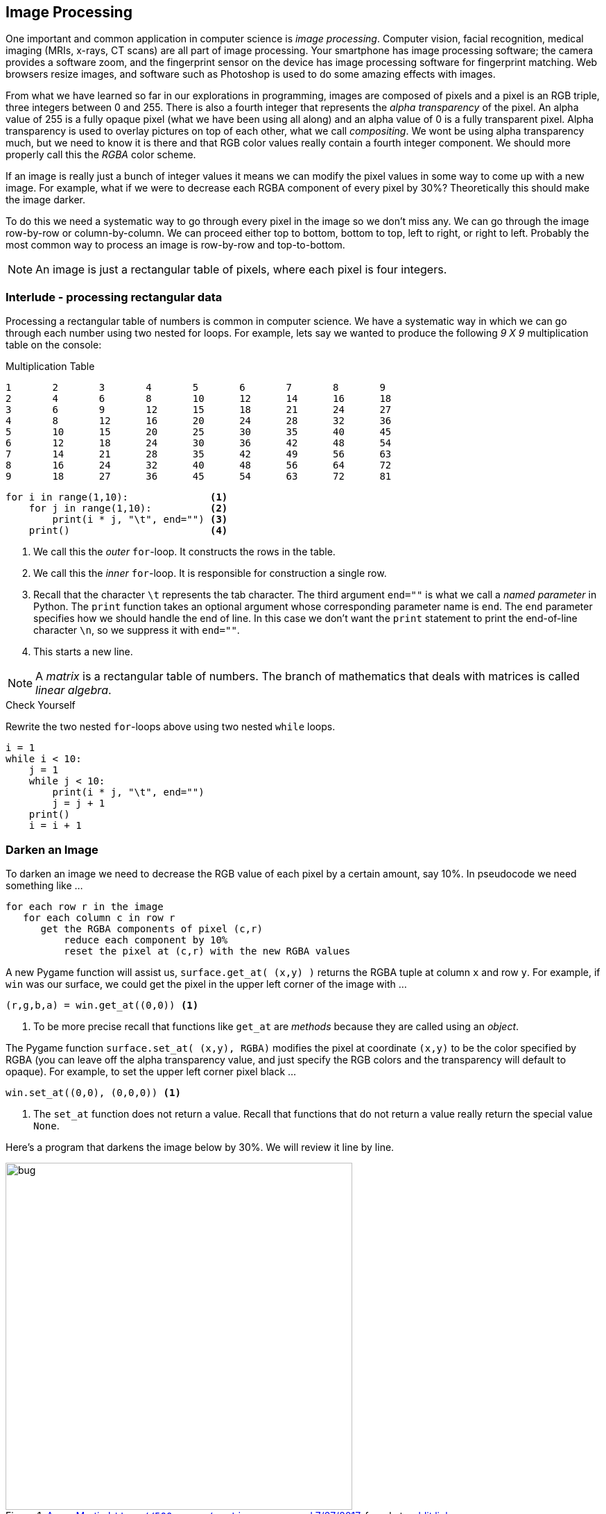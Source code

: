 == Image Processing

One important and common application in computer science is _image processing_. Computer vision, facial recognition, medical imaging (MRIs, x-rays, CT scans) are all part of image processing. Your smartphone has image processing software; the camera provides a software zoom, and the fingerprint sensor on the device has image processing software for fingerprint matching. Web browsers resize images, and software such as Photoshop is used to do some amazing effects with images.

From what we have learned so far in our explorations in programming, images are composed of pixels and a pixel is an RGB triple, three integers between 0 and 255. There is also a fourth integer that represents the _alpha transparency_ of the pixel. An alpha value of 255 is a fully opaque pixel (what we have been using all along) and an alpha value of 0 is a fully transparent pixel.  Alpha transparency is used to overlay pictures on top of each other, what we call _compositing_. We wont be using alpha transparency much, but we need to know it is there and that RGB color values really contain a fourth integer component. We should more properly call this the _RGBA_ color scheme.

If an image is really just a bunch of integer values it means we can modify the pixel values in some way to come up with a new image. For example, what if we were to decrease each RGBA component of every pixel by 30%? Theoretically this should make the image darker.

To do this we need a systematic way to go through every pixel in the image so we don't miss any. We can go through the image row-by-row or column-by-column. We can proceed either top to bottom, bottom to top, left to right, or right to left. Probably the most common way to process an image is row-by-row and top-to-bottom. 

NOTE: An image is just a rectangular table of pixels, where each pixel is four integers.

=== Interlude - processing rectangular data

Processing a rectangular table of numbers is common in computer science. We have
a systematic way in which we can go through each number using two nested for
loops. For example, lets say we wanted to produce the following _9 X 9_
multiplication table on the console:

.Multiplication Table
....
1	2	3	4	5	6	7	8	9
2	4	6	8	10	12	14	16	18
3	6	9	12	15	18	21	24	27
4	8	12	16	20	24	28	32	36
5	10	15	20	25	30	35	40	45
6	12	18	24	30	36	42	48	54
7	14	21	28	35	42	49	56	63
8	16	24	32	40	48	56	64	72
9	18	27	36	45	54	63	72	81
....	

[source,python,numbered]
----
for i in range(1,10):              <1>
    for j in range(1,10):          <2>
        print(i * j, "\t", end="") <3>
    print()                        <4>
----
<1> We call this the _outer_ `for`-loop. It constructs the rows in the table.
<2> We call this the _inner_ `for`-loop. It is responsible for construction a single row.
<3> Recall that the character `\t` represents the tab character. The third argument `end=""` is what we call a _named parameter_ in Python. The `print` function takes an optional argument whose corresponding parameter name is `end`. The `end` parameter specifies how we should handle the end of line. In this case we don't want the `print` statement to print the end-of-line character `\n`, so we suppress it with `end=""`.
<4> This starts a new line.

NOTE: A _matrix_ is a rectangular table of numbers. The branch of mathematics that deals with matrices is called _linear algebra_.

.Check Yourself +++<span style='color:red;margin-right:1.25em; display:inline-block;'>&nbsp;&nbsp;&nbsp;</span>+++
Rewrite the two nested `for`-loops above using two nested `while` loops. 

[.result]
====

[source,python,numbered]
----
i = 1
while i < 10:
    j = 1
    while j < 10:
        print(i * j, "\t", end="")
        j = j + 1
    print()
    i = i + 1
----

====

=== Darken an Image

To darken an image we need to decrease the RGB value of each pixel by a certain amount, say 10%. In pseudocode we need something like ...

[source]
----
for each row r in the image
   for each column c in row r
      get the RGBA components of pixel (c,r)
	  reduce each component by 10%
	  reset the pixel at (c,r) with the new RGBA values
----

A new Pygame function will assist us, `surface.get_at( (x,y) )` returns the RGBA tuple at column `x` and row `y`. For example, if `win` was our surface, we could get the pixel in the upper left corner of the image with ...

[source,python]
----
(r,g,b,a) = win.get_at((0,0)) <1>
----
<1> To be more precise recall that functions like `get_at` are _methods_ because they are called using an _object_.

The Pygame function `surface.set_at( (x,y), RGBA)` modifies the pixel at coordinate `(x,y)` to be the color specified by RGBA (you can leave off the alpha transparency value, and just specify the RGB colors and the transparency will default to opaque). For example, to set the upper left corner pixel black ...

[source,python]
----
win.set_at((0,0), (0,0,0)) <1>
----
<1> The `set_at` function does not return a value. Recall that functions that do not return a value really return the special value `None`.

Here's a program that darkens the image below by 30%. We will review it line by line.

[#img-bug]
.https://500px.com/martinamm[Amm, Martin  `https://500px.com/martinamm` accessed 7/27/2017], found at  https://www.reddit.com/r/pics/comments/x503f/absolutely_stunning_picture_of_a_dragonfly_in_all/[reddit link]
image::bug.jpg[align="left",width=500]

[source,python,numbered]
----
import pygame, util
pygame.init()

image = pygame.image.load("bug.jpg")                                    <1>
win = pygame.display.set_mode((image.get_width(), image.get_height()))  <2>
image = image.convert_alpha()                                           <3>

for y in range(image.get_height()):                                     <4>
    for x in range(image.get_width()):                                  <5>
        (r,g,b,a) = image.get_at((x,y))                                 <6>
        r = r * .7                                                      <7>
        g = g * .7
        b = b * .7
        image.set_at((x,y), (r,g,b))                                    <8>

win.blit(image, (0,0))                                                  <9>
pygame.display.update()                                 
util.wait_for_click()                                                   <10>
----
<1> Load the image _before_ we construct the display so we know how large to make the display.
<2> Construct a display surface that is the same size as the image.
<3> Call the `convert_alpha()` method _after_ we load the image on line 4 and construct the display on line 5.  This is because the the `convert_alpha` function is making the format of the image compatible with the format of the display.
<4> For each row of pixels `y`.
<5> For each pixel `x` ub row `y`.
<6> Get the pixel value as the four components `(r,g,b,a)`.
<7> Decreasing a value by 30% is the same as multiplying it by `.7`.
<8> We need to put the modified pixel values back in the image.
<9> `blit` the modified image back in to the display.
<10> Recall that the `wait_for_click()` function was defined in the section on event handling.

And here is the result of darkening the image of the bug.

.Darker Bug
image::darker_bug.jpg[width=500]

=== Converting an image to Grayscale (and more)

The code for darkening an image gives us a useful template for performing a variety of image processing examples. The pixels in a grayscale image (_i.e.,_ black-and-white) are
always a shade of gray. Recall that in a gray pixel the RGB values are all equal.

Lets say in our color image we had a pixel that was a very dark color such as `(93,15,13)`, 
a dark maroon. We would expect the corresponding grayscale pixel to be dark as well, a dark gray. Conversely, we would expect a bright color such as yellow `(255,255,0)` to be a light gray. One technique is to average the pixels of the color and use the average of the three color components. For example dark maroon would get converted to 
stem:[(93 + 15 + 13)/3 = 40.3], or the dark gray `(40,40,40)`.  Yellow would get converted
to stem:[(255 + 255 + 0)/3 = 170], or the light gray `(170,170,170)`. We can almost reuse the entire program for darkening an image. Just change the inner loop body to ...

[source,python,numbered]
----
(r,g,b,a) = image.get_at((x,y))
gray = (r+g+b)//3
image.set_at((x,y), (gray,gray,gray))
----

The result is ...

.Grayscale Bug
image::gray_bug.jpg[width=500]

What is cool with digital images is that we can do whatever we want to the pixel values. 
The term _photographic negative_ comes from the era a film photography and how chemicals were used to develop film where colors are negated, white becomes black, black becomes white. For colors, the photographic negative of a pixel means to subtract each color component from 255. 

.Grayscale Bug with weighted RGB
image::gray_weighted_rgb_bug.jpg[width=500]

.Check Yourself +++<span style='color:red;margin-right:1.25em; display:inline-block;'>&nbsp;&nbsp;&nbsp;</span>+++
Compute and display the _photographic negative_ of the bug.

[.result]
====
Just change the inner loop body to ...

[source,python]
----
(r,g,b,a) = image.get_at((x,y))
image.set_at((x,y), (255 - r, 255 - g, 255 - b))
----

The result is pretty cool looking.

.Negative Insect
image::negative_bug.jpg[width=500]
====

The possibilities are endless. What hapens if we switch the color components around? 
For example, for every pixel stem:[(r,g,b)] change it to stem:[(g,b,r)]? Sometimes the effects are surprising and beautiful.

[source,python]
----
(r,g,b,a) = image.get_at((x,y))
image.set_at((x,y), (g,b,r))
----

.RGB to GBR Insect
image::gbr_bug.jpg[width=500]

=== Scaling an Image

A common image processing operation is to resize an image so that it is larger or smaller. Lets think of this operation as a function that takes an image to resize along with the new width and new height of the resulting image.

.Scaling an image
image::scale.png[width=600]

Until now we have had two ways to create a surface; the first is to use the `pygame.display.set_mode` function to create the special display surface. The second way was to use the `pygame.image.load` function to create a surface for an image. But our `scale` function will need to create an initially blank surface of an arbitrary width and height.

The Pygame following line

[source,python]
----
surf = pygame.Surface((w,h))
----

creates a new empty surface `surf` with width `w` and height `h` and assigns it to the variable `surf`. 

Lets assume we have an image we want to scale and it is in a surface `image`. Furthermore assume we have an empty surface `surf` that will be the new scaled image. We have to go through every pixel in `surf` and find a pixel in `image` to copy in to `surf`.

.Computing coordinates in scaled image
image::scale_xy.png[width=600]

Lets say the orginal image was 600 pixels wide and the scaled image is 300 pixels wide. The stem:[x] coordinate 10 in the scaled image should correspond to stem:[x] coordinate 20 in the original image because the ratio of the widths in the original image to the scaled image is 2-to-1.  

In general if the width of the original image is stem:[w] and the width of the scaled image is stem:[w'] then an stem:[x] coordinate in the scaled image will correspond to the stem:[x] coordinate stem:[xw/w'] in the original image. The reasoning is the same for the stem:[y] coordinate.

Here is the function `scale`.

[source,python,numbered]
----
def scale(original, scaled_w, scaled_h):

    scaled = pygame.Surface((scaled_w, scaled_h)) <1>
    w_ratio = original.get_width() / scaled_w     <2>
    h_ratio = original.get_height() / scaled_h    <3>

    for row in range(scaled_h):                   <4>
        for col in range(scaled_w):
            x = int(col * w_ratio)                <5>
            y = int(row * h_ratio)                     
            (r,g,b,_) = original.get_at((x,y))    <6>
            scaled.set_at((col,row), (r,g,b))     <7>

    return scaled                                 <8>
----
<1> Create the new empty surface that will contain our scaled image.
<2> Compute the ratio of the original image's width to the new scaled image's width. 
<3> Compute the ratio of the original image's height to the new scaled image's height.
<4> For every pixel in the scaled image ...
<5> Compute the stem:[x] and stem:[y] coordinates of the pixel we need to grab in the original image.
<6> Get the pixel in the original image.
<7> And copy it to the new scaled image.
<8> Don't forget this is a function that _returns_ a new image.

CAUTION: Notice that we use floating-point division on lines 4-5. This is because we might be shrinking an image by a non-integral amount. For example, to shrink an image from _200 X 200_ pixels to _150 X 150_ then `w_ratio` and `h_ratio` need to be `1.33` and not `1`. When enlarging an image from _150 X 150_ to _200 X 200_ then `w_ratio` and `h_ratio` need to be `0.75` and not `0`.  On lines 9-10 we need to convert back to integer coordinates.

==== Shrinking an image

If we are shrinking an image then we only pick out a subset of the pixels in the original image. For example, if the original image was _400 X 400_ and we are shrinking it to _200 X 200_. The scaling ratios `w_ratio` and `h_ratio` are both `2`.  Pixel _(0,0)_ in the scaled image maps to pixel _(0,0)_ in the original image. But pixel _(1,0)_ in the scaled image maps to pixel _(2,0)_ in the original image. We skipped over pixel _(1,0)_.

.Check Yourself +++<span style='color:red;margin-right:1.25em; display:inline-block;'>&nbsp;&nbsp;&nbsp;</span>+++
Use the `scale` function to shrink an image 1/3 of its original height and width. Display the original image and center the smaller image in the original.

[.result]
====

[source,python,numbered]
----
import pygame, util
pygame.init()

image = pygame.image.load("bug.jpg")

win = pygame.display.set_mode((image.get_width(), 
                               image.get_height()))         <1>

image = image.convert_alpha()                               <2>

scaled_image = scale(image, image.get_width()//3,   
                     image.get_height()//3)                 <3>


win.blit(image, (0,0))                                      <4>

tmp_x = win.get_width()//2 - scaled_image.get_width()//2    <5>  
tmp_y = win.get_height()//2 - scaled_image.get_height()//2
win.blit(scaled_image, (tmp_x, tmp_y))                      <6>

pygame.display.update()
util.wait_for_click()
----
<1> Create a display the size of the original image.
<2> Always a good idea, but not always necessary.
<3> Scale the original image.
<4> Blit the original image on to the display.
<5> Calculate the coordinates where `scaled_image` will be blitted.
<6> Blit the scaled image.

.Bug centered in a bug
image::bug_in_a_bug.png[width=500]

====

Notice how we scaled the width and height of the image by the same proportion. That is, we kept the _aspect ratio_ of the image the same.

NOTE: The _aspect ratio_ of an image is the ratio of an image's width divided by its height.

We didn't have to keep the aspect ratio the same. The `scale` function will elongate, or stretch, an image along its horizontal or vertical axis.

==== Enlarging an image

Does our scale function work if we are trying to enlarge an image? Lets reverse the scenario and enlarge a _200 X 200_ image to _400 X 400_. In this case the scaling ratios `w_ratio` and `h_ratio` are both `0.5`.  Pixel _(0,0)_ in the scaled image still maps to pixel _(0,0)_ in the original image. However, pixel _(1,0)_ in the scaled image also maps to pixel _(0,0)_ in the original image. In this case we end up duplicating pixels from the original image in the scaled image.

Here is a small image of a rainbow toad that we will enlarge.

.Rainbow Toad footnote:[`http://www.bbc.co.uk/nature/14151541` _Lost rainbow toad is rediscovered_, BBC Nature News, accssed on 7/27/2017]
image::rainbow_toad_small.jpg[]

.Check Yourself +++<span style='color:red;margin-right:1.25em; display:inline-block;'>&nbsp;&nbsp;&nbsp;</span>+++
Enlarge the image of the rainbow toad to 3 times its width and height.

[.result]
====

[source,python,numbered]
----
import pygame, util,color
pygame.init()

image = pygame.image.load("rainbow_toad_small.jpg")      <1>
win = pygame.display.set_mode((image.get_width() * 3, 
                               image.get_height() * 3))  <2>
image = image.convert_alpha()                            <3>

scaled_image = scale(image, image.get_width() * 3,       <4>
                     image.get_height() * 3)

win.blit(scaled_image, (0,0))

pygame.display.update()
util.wait_for_click()
----
<1> Or whatever you named your image.
<2> Create a display 3 times the size of the original image.
<3> Always a good idea, but not always necessary.
<4> Scale the image.

Here is the enlarged image of the rainbow toad.

image::rainbow_toad_enlarged.png[]

====

Notice how you can "see" the pixels. That is because every pixel in the original became nine pixels in the enlarged image. That is, we magnified the pixels. This is why an image often becomes blurry when enlarged past the point of its resolution.

NOTE: For a digital image the _pixel resolution_ (or just _resolution_) is usually specified by the number of pixels wide and the number of pixels high. There also needs to be some indication of a physical dimension, often the dimensions of the display, or the number of pixels that will fit in a linear inch. 

.Example
The specification for the display on the Samsung Galazy S7 Edge smartphone is _1440 X 2560_ pixels at 534 pixels per linear inch (ppi). That means the width of the display should be stem:[1440/534 \approx 2.7 ] inches. The rear camera on the smartphone is 12MP (_i.e._ 12 megapixels, 12 million pixels) with an image dimension of _4032 px X 3024 px_. 

NOTE: We say that an image is _pixelated_ when an image is enlarged and we can see the individual pixels in the original image.

=== Smoothing an Image

Image processing is a complex and sophisticated field requiring deep knowledge of mathematics.  There are, however, some relatively straightforward operations that we can use to try and clean up an image, such as trying to smooth the hard edges in the pixelated rainbow toad.

One technique is called a _mean filter_. We replace the value of a pixel with the average (or mean) of the color components of the pixel with its eight neighbors. For example,
consider the pixel highlighted in red below. We create new pixel in a new image whose red component is the average of all the red components of the pixel and its neighbors. 
Likewise for the green and blue components.

.Mean of the Neighborhood
image::mean_filter.png[width=500]

NOTE: The _neighborhood_ of a pixel is comprised of the eight pixels that surround it.

This is probably best handled by writing a function that takes a surface and an stem:[(x,y)] coordinate and returns an RGB triple that is the average color of stem:[(x,y)] and all of its neighbors. Using our box and arrow notation we have ...

.Function `neighborhood_mean` of a pixel
image::neighborhood_mean.png[width=500]

The function header should be ...

[source,python,numbered]
----
def neighborhood_mean(surf, x, y):
    pass <1>
----
<1> Recall that we use the `pass` statement as a placeholder for the function body.

We could, write nine separate `get_at` calls to get the color of each pixel, this is a bit tedious and not very general. Notice how the nine pixels form a _3 X 3_ grid. If stem:[(x,y)] represents the center pixel in the grid, then the row above is stem:[y-1] and the row below is stem:[y+1]. The column to the left is stem:[x-1] and the column to the right is stem:[x+1]. We can use our nested `for`-loop pattern to go through the _3 X 3_ grid.
 
[source,python,numbered]
----
def neighborhood_mean(surf, x, y):

    red_sum = 0                                   <1>
    green_sum = 0
    blue_sum = 0

    for ny in range(y-1,y+2):                     <2>    
        for nx in range(x-1,x+2):                 <3>
            (r,g,b,_) = surf.get_at((nx,ny))      <4>
            red_sum += r                          <5>
            green_sum += g
            blue_sum += b

    red_avg = int(round(red_sum/9))               <6>
    green_avg = int(round(green_sum/9))
    blue_avg = int(round(blue_sum/9))

    return (red_avg, green_avg, blue_avg)
----
<1> Local variables to keep the sum of each color component.
<2> For each row in the _3 X 3_ grid. Why `y+2` and not `y+1`?
<3> For each column in the _3 X 3_ grid. Why `x+2` and not `x+1`?
<4> Get the neighborhood pixel color components.
<5> The notation `var1 += var2` is shorthand for `var1 = var1 + var2`. So `red_sum += r` means `red_sum = red_sum + r`.
<6> A color component must be an integer and averages are not integers; so round and convert to the closest integer.

Now all that is left is to call `neighborhood_mean` for every pixel in the image, and write each pixel to an initially empty surface.  We might best think of this as a function `mean_filter` that takes a surface and returns a new surface.

.Mean filter function
image::mean_filter_func.png[width=500]

There is one issue to contend with? What do we do about the pixels along the border? For instance, the pixels along the left edge don't have any neighbors on the left and if the `neighborhood_mean` functions tries to access a negative _x_ coordinate the program will crash. 

There are several ways we could handle this. We could modify `neighborhood_mean` to not access pixels outside of the boundary of the image, and only compute the mean of the neighbors the pixel does have. Pixels along the left edge (except the corners) would only have five neighbors. Corner pixels only have three neighbors, etc. We would have to keep a count of the number of actual neighbors because we can't always divide by nine.

An easier way is to skip over the border pixels and skip the first and last row and column.

[source,python,numbered]
----
def mean_filter(orig):
    surf = pygame.Surface((orig.get_width(),        <1>
	                       orig.get_height()))

    for y in range(1,orig.get_height()-1):          <2>
        for x in range(1, orig.get_width()-1):      <3>
            (r,g,b) = neighborhood_mean(orig, x,y)  <4>
            surf.set_at((x,y), (r,g,b))             <5>
    return surf                                     <6>
----
<1> Create the new surface for the filtered image
<2> Check the loop bounds. We are skipping the first and last row of pixels. Why?
<3> Skipping the first column and last column of pixels. Why?
<4> Call the `nighborhood_mean` function from above.
<5> Write the new pixel to the new surface.
<6> Don't forget to return the new surface.

Here is the original enlarged, pixelated, image.

.Pixelated Rainbow Toad
image:rainbow_toad_enlarged.png[]

And here is the filtered version.

.Rainbow Toad after mean filtering
image:filtered_toad.png[]

The beautiful thing about writing this as a fuction is that if we wanted to filter the image twice we can just use _function composition_ and call `mean filter` two or three times.

[source,python]
----
filtered_image = mean_filter(
                     mean_filter(
					     mean_filter(image)))
----

.Check Yourself +++<span style='color:red;margin-right:1.25em; display:inline-block;'>&nbsp;&nbsp;&nbsp;</span>+++
Complete the main program that calls `mean_filter` on an image.

[.result]
====

[source,python]
----
import pygame, util
pygame.init()

image = pygame.image.load("rainbow_toad_enlarged.png")

win = pygame.display.set_mode((image.get_width(), image.get_height()))
win.blit(image, (0,0))
pygame.display.update()

print("Click to continue")
util.wait_for_click()

surf = mean_filter(image)

win.blit(surf, (0,0))

pygame.display.update()

print("Click to continue")
util.wait_for_click()
----
====

=== Image file formats

Computer and software manufactures have defined various techniques for storing images in files. These techniques usually allow the image to be _compressed_ so that it uses less storage.

.Lossy Compression
We have already seen one way we can compress an image - just make it smaller. Our `scale` function does this. It is not a terribly great way to compress an image but lots of software does this. For example, when you take a picture with your phone and then text it to someone, the texting software will usually shrink the image to reduce data consumption on your cellular plan. This kind of compression just throws some of the pixels away, it _loses information_.

NOTE: With _lossy compression_ data is either discarded or modified and cannot be reconstructed from the compressed data.

Lossy compression is often acceptable. For example, the JPEG image format uses lossy compression (albeit in a far more sophisticated way than just leaving pixels out), and as long as the image still looks good we tend not to care. Audio file formats such as mp3 also use lossy compression.

TIP: JPEG (_Joint Photographic Experts Group_ footnote:[https://jpeg.org/]) uses advanced mathematics to achieve good, but lossy, compression.  

.Lossless Compression
Sometimes lossy compression is not acceptable. For example, what if we wanted to compress a large word processing document. We couldn't have the compression technique modify or throw away characters.  Compression techniques that do not lose information are called _non-lossy_ or _lossless_.

The _Portable Network Graphics_ image format (PNG) uses lossless compression. The lossless compression techniques are too advanced to discuss here, but we can give an example of a simple technique. What if an image contained a sequence pixels that were all the same color. For example, a white background might have a 100 white pixels (or 300 hundred integers that were all 255). Rather than just repeat the value 255, three hundred times, we could somehow record this in the file as stem:[255(300)]. This lossless scheme is called _run length encoding_, because it encodes long runs of the same number as two integers, the number to be repeated and then number of times it needs to be repeated. 

TIP: PNG  footnote:[https://www.w3.org/TR/PNG/] One of the techniques used in PNG's lossless compression is called _Huffman Encoding_, a common technique discussed in a _Data Structures_ text.

PNG and JPEG are probably the two most important image file formats, but there are other popular formates including GIF (_Graphics Interchange Format_), and BMP (_Bitmap file format_).

WARNING: The moral of the story is that image file formats that use lossy compression (_i.e._, JPEG) will change the values of the colors in your file. For example, if you set a pixel to the color value `(23,99,140)` if might get changed when the file is saved as a JPEG to some other "nearby" value such as `(24,98,141)`. 

=== Secrets

As an exercise lets go through every pixel in the image of the red panda below, and if the red component of the pixel is odd, then color the pixel black. If it is even then color the pixel white. 

.Red Panda (Ailurus Fulgens) `https://commons.wikimedia.org/wiki/File:Panda_minore_(Ailurus_fulgens).JPG`
image::png/red_panda.png[width=450]

CAUTION: When you right click on the image and save it, note that it is a PNG file. Make sure to save it as a PNG file.

In previous examples we have loaded the image on a surface, processed the surface, and then blitted the image surface on the display surface. In this particular case let me suggest that we immediately blit the image to the display, and process the display surface. This will add a bit of dramatic effect.  

[source,python,numbered]
----
import pygame, util, color
pygame.init()
image = pygame.image.load("red_panda.png")

win = pygame.display.set_mode((image.get_width(),
                               image.get_height()))
win.blit(image, (0,0))                                      <1>  
pygame.display.update()

for y in range(win.get_height()):
    for x in range(win.get_width()):
        (r,g,b,_) = win.get_at((x, y))
        if r % 2 == 1:                                      <2>
            win.set_at((x, y), color.black)                 <3>
        else:
            win.set_at((x, y), color.white)                 
    pygame.display.update()                                 <4>
	pygame.time.delay(5)                                    <5>

util.wait_for_click()
----
<1> Show the image of the red panda.
<2> If the red component is odd make the pixel black, otherwise white.
<3> Because we want to animate this process we are modifying the display surface and not the image surface. This required, of course, that the image was already blitted to the display.
<4> Inserting the display update here will update the display after every row is modified. This is necessary for animation. What would happen if we indented this line one level to be inside the inner `for`-loop?
<5> This delay is for dramatic effect only.

After running this code on the image of the red panda you'll see a secret hidden message. 

.The secret message +++<span style='color:red;margin-right:1.25em; display:inline-block;'>&nbsp;&nbsp;&nbsp;</span>+++
&nbsp;

[.result]
====
image::png/secret.png[width=450]
====

==== Hiding a message in an image

This seems a bit creepy, but notice that the message is black-and-white. From our program above we see that the message is hidden in the _odd red pixels_. Lets figure out how we could hide a message in an image. The first thing we need to do is "make room" for the secret message. What if we were to preprocess an image and change the red component of each pixel so that it was even. For instance, if the red component of a pixel was 201, we change it to 200. That will not have a noticeable visible effect on the image, even if we ended up changing every pixel.

.Check Yourself +++<span style='color:red;margin-right:1.25em; display:inline-block;'>&nbsp;&nbsp;&nbsp;</span>+++
Why is it important that we subtract one and not add one to make a pixel even?

[.result]
====
The red component could be 255, adding one would make it 256, which would cause a run-time error indicating that a color value was out of range.
====

.Check Yourself +++<span style='color:red;margin-right:1.25em; display:inline-block;'>&nbsp;&nbsp;&nbsp;</span>+++
Write a function that takes a surface and sets all of the red pixels to even values that are at most one less than their original value. 

[.result]
====

[source,python, numbered]
----
def make_red_even(image):                             
    for y in range(image.get_height()):               <1>
        for x in range(image.get_width()):
            (r, g, b, _) = image.get_at((x, y))
            if r % 2 == 1:                            <2>
                image.set_at((x, y), (r - 1, g, b))   <3>
    return image
----
<1> We should be getting comfortable with this nested `for`-loop pattern for accessing each pixel on a surface.
<2> This checks to see if the red component is odd.
<3> If it is odd, then decrease the red value by one and set it.

Notice that `make_red_even` does not create a new empty surface but modifies the original surface passed in. Recall that objects passed in as a parameter (such as the surface `image`) are really a _reference_ to the object.  We could, if we wanted, have created a new, initially empty surface, with new RGB values, leaving the original image unmodified. When we should create a new surface object or  modify an existing one is subtle, and there are no hard and fast rules. In this particular case I wanted to show that you can modify an object through its reference parameter.
====

Now we have an image where all of the red values are even. What if we were to create another image of exactly the same dimensions that is pure black-and-white (no intermediate gray values) that contains a secret message.  There are many ways to create a black-and-white image with text in it. You can use an image editing program such as Photoshop, Gimp, or Microsoft Paint. But probably the easiest way to do it is programmatically, directly in Pygame.

The following two lines create a surface with the text `Attack At Dawn` rendered on it.

[source,python]
----
my_font = pygame.font.SysFont("Veranda", 48)                  <1>
secret = my_font.render("Attack At Dawn", False, color.black) <2>
----
<1> Create a _font object_, with 48pt text size. If the font Veranda is not on the system Pygame will use a default font.
<2> Create a surface with the text `Attack At Dawn` on it using the color black (the third argument). The boolean value `False` means do not use _antialiasing_ to smooth the edges on the text, but we want the image to be pure black-and-white, so we don't antialias.

NOTE: _Antialiasing_ uses shades of a color to smooth edges. 

You can see the difference with anti-aliasing in the image below. The text on top does not use anti-aliasing while the text on the bottom does. You notice the difference the most where the edges of the letters are either curved or at an angle. 

.Antialiasing
image::png/antialias.png[width=600]

Now that we have 1) a surface with a secret message on it, and 2) an image where all of the red values are even we need to go through each pixel in the secret message, check to see if it is black, and if it is black, make a corresponding pixel in the original image odd. Assume we are putting the secret message in the upper left hand corner of the image so that coordinate stem:[(0,0)] in the image corresponds with coordinate stem:[(0,0)] in the secret message surface. We can think of this as overlaying the secret message on the window. We are making a big assumption that the message surface will fit in the image. That is, both the message width and height are less than the image width and height.

.Overlaying a secret on image
image::png/panda_overlay_secret.png[]

The following program hides a message in an image putting everything together.

.Hiding a message in an image `encrypt.py`
[source,python, numbered]
----
import pygame,util,color
pygame.init()

# Main Program
image = pygame.image.load("some_image.png")                <1>

image = make_red_even(image)                               <2>

font = pygame.font.SysFont("Veranda", 40)
msg = font.render("Python is Awesome", False, color.black) <3>

for y in range(msg.get_height()):                          <4>
    for x in range(msg.get_width()):
        (r,g,b,_) = msg.get_at((x,y))                      <5>
        if (r,g,b) == color.black:                         <6>
            (ir,ig,ib,_) = image.get_at((x,y))             <7>
            image.set_at((x,y), (ir+1,ig,ib))              <8>

pygame.image.save(image, "new_image.png")                  <9>
----
<1> Make sure the image is a PNG. Why? Because of lossless compression.
<2> Call the `make_red_even` function.
<3> Create a secret message `Python is Awesome`
<4> Go through each pixel in the secret message.
<5> Get the message pixel and ...
<6> Check if it is black.
<7> If it is black then we need to get the corresponding pixel in the image and ...
<8> make the red component f the image pixel odd. Hence the `ir+1`.
<9> `pygame.image.save` is a new Pygame function that saves a surface in a new file in the image format specified by the file suffix. In this case it saves the surface `image` in the file named `new_image.png` as a PNG file because the file name ends with `.png`.

WARNING: The above program can crash if the image containing the message is larger than the image that is hiding the message.

Look at how we check if a color is black on line 15.

[source,python]
----
if (r,g,b) == color.black:
    ...
----

This is checking using _tuple equality_ by comparing each value in the `(r,g,b)` tuple against the tuple specified in `color.black` which is `(0,0,0)`.

Comparing tuples like this is handy, but if you didn't know about tuple equality you could do this another way using _logical and_.

[source,python]
----
if r == 0 and g == 0 and b == 0:
    ...
----

Finally, since we are certain that the message contains only black `(0,0,0)` or white `(255,255,255)` pixels, we could get away with just comparing one of the components, instead of 
all three.

=== Case Study: Schelling's Segregation Model

In 1969 and 1971 the economist Thomas Schelling published two now famous papers, _Models of Segregation_.footnote:[Schelling, Thomas. _Models of Segregation_, American Economic Review, 1969, 59(2)] and _Dynamic Models of Segregation_.footnote:[Schelling, Thomas, _Dynamic Models of Segregation_, Journal of Mathematical Sociology, 1(2)]. One of the phenomena that Schelling was trying to study was why people segregated based on race. Why people segregate by race may seem obvious; racial segregation and racism have a long, violent, and sorrowful history in America. What Schelling was trying to understand though is what might happen if we started with some sense of racial balance. Would societies continue to segregate? Schelling wasn't just interested in race, but cited examples of all kinds of segregation such as income, sex, and educational background. 

Consider the following map of New York City.

.Segregation map of NYC.footnote:[Creative Commons `https://www.flickr.com/photos/walkingsf/4981444199/`]
image::nyc_segregation.jpg[]

In this map each red dot represents a Caucasian household, blue represents a black household, yellow a Latino household, and green an Asian household. The segregation is obvious. 

Reasons for segregation are varied and complex.  Schelling tried to abstract away (that's what a model does) details and propose something much more simple. People are agents living on a grid and follow some simple rules. People generally have choices of where they might live; if they don't like where they are currently living they can move.  

.Schelling Agent Grid
image::schelling_grid.jpg[]

In this grid we have green agents and blue agents. White represents empty locations on the grid where agents can move.  Schelling suggested that there is a threshold of the number of unlike neighbors an agent might tolerate before they decide to move. In this case we have a green agent marked with an X who is deciding if they should move. There are two empty cells, so X has six neighbors, two of which are like them, or stem:[2/6 = 1/3 = \overline{.33}]. If the threshold were _if less than stem:[1/3] of my neighbors are like me then I'll move_. In this case X would stay put. On the other hand if the threshold were stem:[1/2] then X would move.

How should we pick a place to move? In this case there are two choices, the lower left cell or upper right cell.  We could be smart about it and search for an empty cell that meets the threshold, in which case the lower left cell would be the place.

If *X* moves to the lower left we have 

.Moving to lower left
image::schelling_grid1.jpg[]

In this case *X* now has stem:[1/2] half its neighbors like them. But what if they moved to the upper right?

.Moving to upper right
image::schelling_grid2.jpg[]

Here *X* now has 0 neighbors like them, and they will most likely move again in the next round.

Keeping in mind that empty cells could be far away on a large grid and not necessarily a neighboring cell, we might try for something simpler and search for an empty cell at random. It turns out either method will work. But from what Python we know now, choosing a cell at random is the easier solution.

The scenario just discussed for *X* is just one cell. We need to repeat this process for every cell in the grid. But when should we stop the process? When all agents are "happy" and we have no more agents moving. The question is what do we think will happen in the long run? Even with a relatively low threshold such as stem:[1/3]? 

In pseudocode here is the process we outlined:

. Randomly populate a grid with roughly equal numbers of green and blue agents and empty cells.
. Repeat until no more cells move
  .. For each cell stem:[(x,y)] in the grid 
    ... if stem:[(x,y)] is an empty cell then continue on to the next cell
	
    ... Otherwise count the _like neighbors_ of cell stem:[(x,y)]
	
	... if the threshold is not met then search for an empty cell and move there
	
To tackle the complexity of writing this program lets try and break this down into some functions. For step 1 lets write a function `randomly_populate` that takes a surface and randomly assigns each cell to be one of green, blue, or empty (white) with equal probability. (We could also modify this so that one color is less populated than another).

For step 2.a.ii we can write a function `like_neighbors` that, given an agent's coordinate, counts the number of neighbors that are like that agent. This should feel familiar; reminiscent of the `neighborhood_mean` function where we looked at the neighbors of a pixel.

For step 2.a.iii lets write a function `find_empty` that finds an empty cell.

==== Step 1: Randomly populate

The function `randomly_populate` fills the grid with blue, green, or empty (white) agents (pixels).

[source,python,numbered]
----
def randomly_populate(grid):                      <1>
    for y in range(grid.get_height()):            
        for x in range(grid.get_width()):
            r = random.random()                   <2>
            if r < 1/3:                           <3>
                grid.set_at((x, y), color.blue)
            elif r < 2/3:                         <4>
                grid.set_at((x, y), color.green)
            else:                                 <5>
                grid.set_at((x, y), color.white)
----
<1> Modify `grid` through its reference rather than create a new empty surface. 
<2> A random float between 0 and 1. There is a reason we are using `random()` here
and not `randrange()`. Later on it will be easier to make the populations of agents different, for example 25% green and 50% blue.
<3> Cell is a blue agent with 1/3 probability stem:[(0 < r < 1/3)].
<4> Cell is a green agent with 1/3 probability stem:[(1/3 < r < 2/3)].
<5> The remaining stem:[1/3] are empty cells.

If we were to run `randomly_populate` we will end up with a starting grid that might look something like the following, equal parts green, blue, and white.

.Initial randomly populated grid
image::schelling_initial.jpg[]

==== Step 2: Count like neighbors

In the Schelling model we need to count the number of neighbors of an agent that are _like_ (the same color as) that agent. For a given agent at coordinate stem:[(x,y)] we will have `count_like_neighbors` return the proportion of the eight neighboring agents that are like agent at coordinate stem:[(x,y)]. What should we do about empty cells? Presumably an agent neither likes nor objects to being adjacent to an empty cell, so we will not count them as a neighbor. Consequently, if there is one empty neighbor, and there are two like neighbors our function should return return stem:[2/7].

[source,python,numbered]
----
def count_like_neighbors(x,y,c,grid):                   <1>
  like = 0                                              <2>
  nc = 0                                                <3>
  size = grid.get_width()                               <4>
  for row in range(y-1, y+2):                           <5>
    for col in range(x-1, x+2):                         <6>
      (r,g,b,_) = grid.get_at((row % size, col % size)) <7> 
	
      if (r,g,b) != color.white:                        <8>
        nc = nc + 1
          
      if (r,g,b) == c:                                  <9>
        like = like + 1

  if nc == 0:                                           <10>
    return 0
  else:
    return (like-1)/nc                                  <11>
----
<1> `(x,y)` is the coordinate of the current agent. Presumably `c` is blue or green because we should not be counting the neighbors of an empty cell.
<2> Local variable `like` will be the count of the number of like neighbors.
<3> Local variable `nc`, or _neighbor count_, will be the count the number of non-empty neighbors.
<4> Local variable `size` is the width and height of `grid`.
<5> This loop pattern we have seen before for looking at the _neighbordhood_ of a cell. `row` ranges from the row above the agent to the row below. 
<6> `col` ranges from the column to the left of the agent to the column to the right.
<7> We are calculating the coordinate mod `size` which means we are wrapping around the edges. This is just an easy way to avoid checking for out of bounds conditions.
<8> If the neighbor is not empty then increment the neighbor count.
<9> If the neighbor color is the same as the agent then increment the like count.
<10> If there are no neighbors then return zero, otherwise we run the risk of dividing by zero.
<11> We are subtracting one from `like` because the agent at `(x,y)` counted itself.

WARNING: We always need to watch out for dividing by zero.

Function `count_like_neighbors` is a little subtle. We had to be careful about dividing by zero and and an agent not counting itself as a _like_ neighbor.

==== Step 3: Finding an empty cell

When an agent moves it needs to find an empty cell to move to. We could search for an empty cell in one of several ways, we could just start looking for an empty cell in the grid starting at the top and working our way down using our nested `for`-loop pattern. This would give preference to empty cells towards the top and slowly fill in the grid entirely from the top.

Alternatively, we could randomly search for an empty cell. If, for example, one third of the cells are empty then it would take, on average, three random searches to find an empty cell.

Function `find_empty` randomly searches for an empty cell in the grid returning its coordinate when it has found one.

[source,python,numbered]
----
def find_empty():
    while True:                                   <1>
        x = random.randrange(grid.get_width())    <2>
        y = random.randrange(grid.get_height())   
        (r,g,b,_) = grid.get_at((x,y))
        if (r,g,b) == color.white:                <3>
            return (x,y)
----
<1> It looks like this loop will run forever, but the function actually _returns_, breaking out of the loop when an empty cell is found.
<2> Generate a random coordinate.
<3> White means empty, so return the coordinate.


==== Putting it all together

With function `randomly_populate`, `count_like_neighbors`, and `find_empty` we can put together the main program for the Schelling Segregation model. If we make the grid too large then the simulation can take a long time to run, so we will keep it as a square grid 400 on a side.

[source,python,linenums,options="nowrap"]
----
pygame.init()
n = 400
grid = pygame.display.set_mode((n,n))
randomly_populate()
threshhold = 1/3
done = False

while not done:
    moved = 0                                            <1>
	
    for y in range(grid.get_height()):                   <2>
        for x in range(grid.get_width()): 
            (r,g,b,_) = grid.get_at((x,y))               <3>

            if (r,g,b) != color.white:                 
                like = count_like_neighbors(x,y,(r,g,b)) <4>

                if like < threshold:                     <5>
                    (ex,ey) = find_empty()               <6>
                    grid.set_at((ex,ey), (r,g,b))        <7>
                    grid.set_at((x,y), color.white)      <8>
                    moved = moved + 1                    <9>

    pygame.display.update()                              <10>
    print(moved)                                         <11>
    done = (moved == 0)                                  <12>

util.wait_for_click()
----
<1> Keep processing the grid until there are no more moves (every agent is happy)
<2> Go through the entire grid using our normal nested `for`-loop pattern.
<3> Get the agent at the cell, which could be no agent (empty cell).
<4> If the cell is not empty then we have an agent and get the proportion of their like neighbors.
<5> If the proportion is less than the threshold then the agent needs to move.
<6> Find an empty cell for the agent to move to.
<7> Put the current agent at the empty location.
<8> Make the agent's old coordinate empty.
<9> Increment the `moved` count
<10> Update the display to animate the progress of the model
<11> print the number of agents that moved. This should be decreasing.
<12> A little trick, but this sets `done` to `True` if `moved` is `0`. Could have used an if-statement.

When we run the Schelling model with equal proportions of agents and a threshold of stem:[1/3] we notice that there is segregation. 

.Schelling model with 1/3 threshold and equal agent proportion
image::schelling_1_3.jpg[]

If we make one of the agents a minority the results are even more pronounced. Below we have 25% of the agents are blue, 50% are green, and 25% empty cells.

.Schelling model with 1/3 threshold and 25% blue, 50% green agents
image::schelling_25_50_25.jpg[]

These results were pretty surprising. If fewer than 33% of an agent's neighbors are like them then the agent moves with the end result being a fair amount of segregation. That is, with fairly tolerant agents, we see segregation.

One thing to check with any model is to see if it matches our intuition. If we lower the threshold, that is we make the agents even more tolerant, then we should see less segregation. This is indeed the case.

.Schelling model with 15% threshold and equal proportion agents.
image::schelling_thresh_15.jpg[]

If we increased the threshold to say 50% and also introduce a minority agent population we should see even more dramatic segregation. And we do.

.Schelling model with 50% threshold and 25% blue 50% green agents.
image::schelling_50_25_50_25.jpg[]

If, however, we make agents very intolerant by having, say a 70% threshold, and we have enough diversity in the population it can be very hard to please an agent and the simulation doesn't every really settle down. 

==== Schelling Summary

The Schelling Model was one of the early models in an area called _Agent Based Modeling_.footnote:[Nigel Gilbert, _Agent Based Models_, SAGE Publications, 2008] In Agent Based Models, agents live on a grid and are endowed with a set of rules or behaviors that dictate how agents interact with neighboring agents. There are many applications of agent based modeling across the social and natural sciences including epidemiological models of the spread of disease, predator-prey population models, and animal flocking. Later on we will see an agent based model for simulating a forest fire. While using Python and Pygame for agent based modeling is pretty effective there are special purpose programming languages designed specifically for building agent based models, NetLogo being the most prominent.footnote:[https://ccl.northwestern.edu/netlogo/].

=== Exercises

. Collage

. Add a third color agent to the Schelling model

=== Terminology 

.Terminology
[cols="2"]
|===

a|
 * grayscale
 * default parameter
 * alpha transparency
 * neighborhood
 * resolution
 * MP
 * JPEG
 * BMP
 * antialiasing

a|
 * named parameter
 * matrix
 * pixelated
 * aspect ratio
 * ppi
 * PNG
 * lossy compression
 * non-lossy (or lossless) compression

|===

